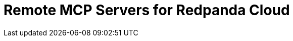 = Remote MCP Servers for Redpanda Cloud
:page-beta: true
:description: Find links to information about the Remote MCP servers for Redpanda Cloud and features for building and managing AI agents that can interact with your Redpanda Cloud account and clusters.
:page-layout: index
